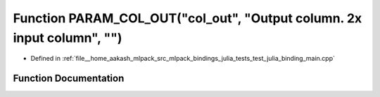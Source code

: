.. _exhale_function_test__julia__binding__main_8cpp_1a1be23e30941e957db7db175410b7573b:

Function PARAM_COL_OUT("col_out", "Output column. 2x input column", "")
=======================================================================

- Defined in :ref:`file__home_aakash_mlpack_src_mlpack_bindings_julia_tests_test_julia_binding_main.cpp`


Function Documentation
----------------------


.. doxygenfunction:: PARAM_COL_OUT("col_out", "Output column. 2x input column", "")
